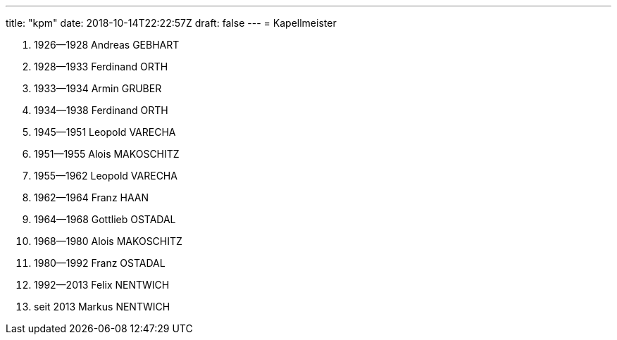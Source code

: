 ---
title: "kpm"
date: 2018-10-14T22:22:57Z
draft: false
---
= Kapellmeister

. 1926--1928 Andreas GEBHART
. 1928--1933 Ferdinand ORTH
. 1933--1934 Armin GRUBER
. 1934--1938 Ferdinand ORTH
. 1945--1951 Leopold VARECHA
. 1951--1955 Alois MAKOSCHITZ
. 1955--1962 Leopold VARECHA
. 1962--1964 Franz HAAN
. 1964--1968 Gottlieb OSTADAL
. 1968--1980 Alois MAKOSCHITZ
. 1980--1992 Franz OSTADAL
. 1992--2013 Felix NENTWICH
. seit 2013 Markus NENTWICH
